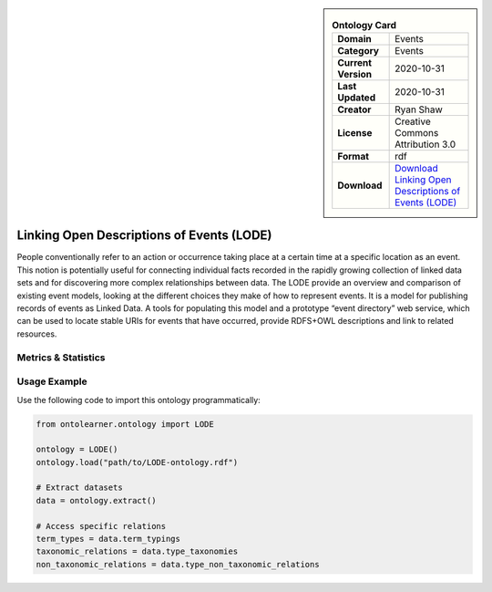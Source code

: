 

.. sidebar::

    .. list-table:: **Ontology Card**
       :header-rows: 0

       * - **Domain**
         - Events
       * - **Category**
         - Events
       * - **Current Version**
         - 2020-10-31
       * - **Last Updated**
         - 2020-10-31
       * - **Creator**
         - Ryan Shaw
       * - **License**
         - Creative Commons Attribution 3.0
       * - **Format**
         - rdf
       * - **Download**
         - `Download Linking Open Descriptions of Events (LODE) <https://linkedevents.org/ontology/>`_

Linking Open Descriptions of Events (LODE)
========================================================================================================

People conventionally refer to an action or occurrence taking place at a certain time     at a specific location as an event. This notion is potentially useful for connecting individual facts     recorded in the rapidly growing collection of linked data sets and for discovering more complex relationships     between data. The LODE provide an overview and comparison of existing event models,     looking at the different choices they make of how to represent events. It is a model for publishing records     of events as Linked Data. A tools for populating this model and a prototype “event directory” web service,     which can be used to locate stable URIs for events that have occurred,     provide RDFS+OWL descriptions and link to related resources.

Metrics & Statistics
--------------------------

.. tab:: Graph


    .. list-table:: Graph Statistics
        :widths: 50 50
        :header-rows: 0

        * - **Total Nodes**
          - 81
        * - **Total Edges**
          - 115
        * - **Root Nodes**
          - 7
        * - **Leaf Nodes**
          - 59
    ::


.. tab:: Coverage


    .. list-table:: Knowledge Coverage Statistics
        :widths: 50 50
        :header-rows: 0

        * - **Classes**
          - 1
        * - **Individuals**
          - 0
        * - **Properties**
          - 7

    ::

.. tab:: Hierarchy


    .. list-table:: Hierarchical Metrics
        :widths: 50 50
        :header-rows: 0

        * - **Maximum Depth**
          - 4
        * - **Minimum Depth**
          - 0
        * - **Average Depth**
          - 2.12
        * - **Depth Variance**
          - 1.37
    ::


.. tab:: Breadth


    .. list-table:: Breadth Metrics
        :widths: 50 50
        :header-rows: 0

        * - **Maximum Breadth**
          - 19
        * - **Minimum Breadth**
          - 7
        * - **Average Breadth**
          - 12.00
        * - **Breadth Variance**
          - 25.60
    ::

.. tab:: LLMs4OL


    .. list-table:: LLMs4OL Dataset Statistics
        :widths: 50 50
        :header-rows: 0

        * - **Term Types**
          - 0
        * - **Taxonomic Relations**
          - 4
        * - **Non-taxonomic Relations**
          - 0
        * - **Average Terms per Type**
          - 0.00
    ::

Usage Example
----------------
Use the following code to import this ontology programmatically:

.. code-block:: python

    from ontolearner.ontology import LODE

    ontology = LODE()
    ontology.load("path/to/LODE-ontology.rdf")

    # Extract datasets
    data = ontology.extract()

    # Access specific relations
    term_types = data.term_typings
    taxonomic_relations = data.type_taxonomies
    non_taxonomic_relations = data.type_non_taxonomic_relations
